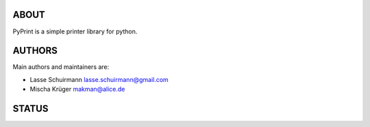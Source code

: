 ABOUT
=====

PyPrint is a simple printer library for python.

AUTHORS
=======

Main authors and maintainers are:

-  Lasse Schuirmann lasse.schuirmann@gmail.com
-  Mischa Krüger makman@alice.de

STATUS
======

|Linux Build Status| |Windows Build status|

|Scrutinizer Code Quality| |codecov.io|

.. |Linux Build Status| image:: https://gitlab.com/coala/PyPrint/badges/master/build.svg
   :target: https://gitlab.com/coala/PyPrint/builds
.. |Windows Build status| image:: https://img.shields.io/appveyor/ci/coala/PyPrint/master.svg?label=windows%20build
   :target: https://ci.appveyor.com/project/coala/PyPrint/branch/master
.. |Scrutinizer Code Quality| image:: https://img.shields.io/scrutinizer/g/coala-analyzer/PyPrint.svg?label=scrutinizer%20quality
   :target: https://scrutinizer-ci.com/g/coala-analyzer/PyPrint/?branch=master
.. |codecov.io| image:: https://img.shields.io/codecov/c/github/coala-analyzer/PyPrint/master.svg?label=branch%20coverage
   :target: https://codecov.io/github/coala-analyzer/PyPrint?branch=master
